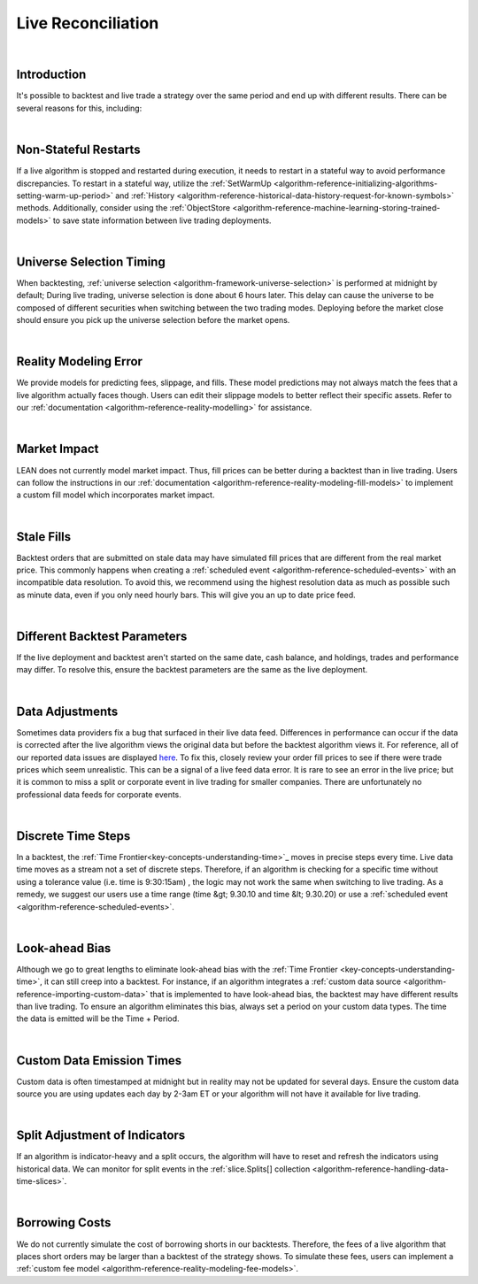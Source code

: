 .. _live-trading-live-reconciliation:

===================
Live Reconciliation
===================

|

Introduction
============
It's possible to backtest and live trade a strategy over the same period and end up with different results. There can 
be several reasons for this, including: 

|

Non-Stateful Restarts
=====================
If a live algorithm is stopped and restarted during execution, it needs to restart in a stateful way to avoid 
performance discrepancies. To restart in a stateful way, utilize the 
:ref:`SetWarmUp <algorithm-reference-initializing-algorithms-setting-warm-up-period>` and 
:ref:`History <algorithm-reference-historical-data-history-request-for-known-symbols>` methods. Additionally, consider 
using the :ref:`ObjectStore <algorithm-reference-machine-learning-storing-trained-models>` to save state information 
between live trading deployments.

|

Universe Selection Timing
=========================
When backtesting, :ref:`universe selection <algorithm-framework-universe-selection>` is performed at midnight by 
default; During live trading, universe selection is done about 6 hours later. This delay can cause the universe to be 
composed of different securities when switching between the two trading modes. Deploying before the market close should 
ensure you pick up the universe selection before the market opens.

|

Reality Modeling Error
======================
We provide models for predicting fees, slippage, and fills. These model predictions may not always match the fees 
that a live algorithm actually faces though. Users can edit their slippage models to better reflect their specific 
assets. Refer to our :ref:`documentation <algorithm-reference-reality-modelling>` for assistance.

|

Market Impact
=============
LEAN does not currently model market impact. Thus, fill prices can be better during a backtest than in live trading. 
Users can follow the instructions in our :ref:`documentation <algorithm-reference-reality-modeling-fill-models>` to 
implement a custom fill model which incorporates market impact.

|

Stale Fills
===========
Backtest orders that are submitted on stale data may have simulated fill prices that are different from the real 
market price. This commonly happens when creating a :ref:`scheduled event <algorithm-reference-scheduled-events>`
with an incompatible data resolution. To avoid this, we recommend using the highest resolution data as much as 
possible such as minute data, even if you only need hourly bars. This will give you an up to date price feed.

|

Different Backtest Parameters
=============================
If the live deployment and backtest aren't started on the same date, cash balance, and holdings, trades and 
performance may differ. To resolve this, ensure the backtest parameters are the same as the live deployment.

|

Data Adjustments
================
Sometimes data providers fix a bug that surfaced in their live data feed. Differences in performance can occur if 
the data is corrected after the live algorithm views the original data but before the backtest algorithm views it. 
For reference, all of our reported data issues are displayed `here <https://www.quantconnect.com/data/issues/open>`_. 
To fix this, closely review your order fill prices to see if there were trade prices which seem unrealistic. This can 
be a signal of a live feed data error. It is rare to see an error in the live price; but it is common to miss a split 
or corporate event in live trading for smaller companies. There are unfortunately no professional data feeds for 
corporate events.

|

Discrete Time Steps
===================
In a backtest, the :ref:`Time Frontier<key-concepts-understanding-time>`_ moves in precise steps every time. Live data time 
moves as a stream not a set of discrete steps. Therefore, if an algorithm is checking for a specific time without using 
a tolerance value (i.e. time is 9:30:15am) , the logic may not work the same when switching to live trading. As a 
remedy, we suggest our users use a time range (time &gt; 9.30.10 and time &lt; 9.30.20) or use a 
:ref:`scheduled event <algorithm-reference-scheduled-events>`.

|

Look-ahead Bias
===============
Although we go to great lengths to eliminate look-ahead bias with the 
:ref:`Time Frontier <key-concepts-understanding-time>`, it can still creep into a backtest. For instance, if an 
algorithm integrates a :ref:`custom data source <algorithm-reference-importing-custom-data>` that is implemented to 
have look-ahead bias, the backtest may have different results than live trading. To ensure an algorithm eliminates 
this bias, always set a period on your custom data types. The time the data is emitted will be the Time + Period.

|

Custom Data Emission Times
==========================
Custom data is often timestamped at midnight but in reality may not be updated for several days. Ensure the custom 
data source you are using updates each day by 2-3am ET or your algorithm will not have it available for live trading.

|

Split Adjustment of Indicators
==============================
If an algorithm is indicator-heavy and a split occurs, the algorithm will have to reset and refresh the indicators 
using historical data. We can monitor for split events in the 
:ref:`slice.Splits[] collection <algorithm-reference-handling-data-time-slices>`.

|

Borrowing Costs
===============
We do not currently simulate the cost of borrowing shorts in our backtests. Therefore, the fees of a live algorithm 
that places short orders may be larger than a backtest of the strategy shows. To simulate these fees, users can 
implement a :ref:`custom fee model <algorithm-reference-reality-modeling-fee-models>`.